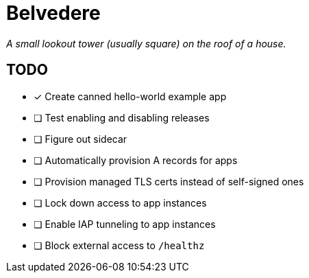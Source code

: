 = Belvedere

_A small lookout tower (usually square) on the roof of a house._

== TODO

- [x] Create canned hello-world example app
- [ ] Test enabling and disabling releases
- [ ] Figure out sidecar
- [ ] Automatically provision A records for apps
- [ ] Provision managed TLS certs instead of self-signed ones
- [ ] Lock down access to app instances
- [ ] Enable IAP tunneling to app instances
- [ ] Block external access to `/healthz`